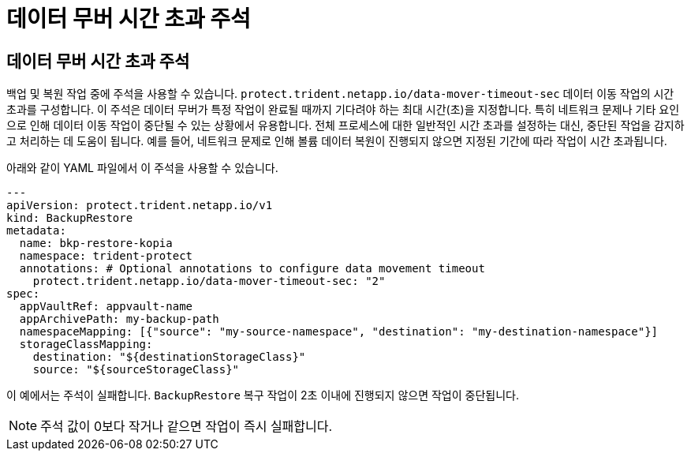 = 데이터 무버 시간 초과 주석
:allow-uri-read: 




== 데이터 무버 시간 초과 주석

백업 및 복원 작업 중에 주석을 사용할 수 있습니다.  `protect.trident.netapp.io/data-mover-timeout-sec` 데이터 이동 작업의 시간 초과를 구성합니다. 이 주석은 데이터 무버가 특정 작업이 완료될 때까지 기다려야 하는 최대 시간(초)을 지정합니다. 특히 네트워크 문제나 기타 요인으로 인해 데이터 이동 작업이 중단될 수 있는 상황에서 유용합니다. 전체 프로세스에 대한 일반적인 시간 초과를 설정하는 대신, 중단된 작업을 감지하고 처리하는 데 도움이 됩니다. 예를 들어, 네트워크 문제로 인해 볼륨 데이터 복원이 진행되지 않으면 지정된 기간에 따라 작업이 시간 초과됩니다.

아래와 같이 YAML 파일에서 이 주석을 사용할 수 있습니다.

[source, yaml]
----
---
apiVersion: protect.trident.netapp.io/v1
kind: BackupRestore
metadata:
  name: bkp-restore-kopia
  namespace: trident-protect
  annotations: # Optional annotations to configure data movement timeout
    protect.trident.netapp.io/data-mover-timeout-sec: "2"
spec:
  appVaultRef: appvault-name
  appArchivePath: my-backup-path
  namespaceMapping: [{"source": "my-source-namespace", "destination": "my-destination-namespace"}]
  storageClassMapping:
    destination: "${destinationStorageClass}"
    source: "${sourceStorageClass}"
----
이 예에서는 주석이 실패합니다.  `BackupRestore` 복구 작업이 2초 이내에 진행되지 않으면 작업이 중단됩니다.


NOTE: 주석 값이 0보다 작거나 같으면 작업이 즉시 실패합니다.
